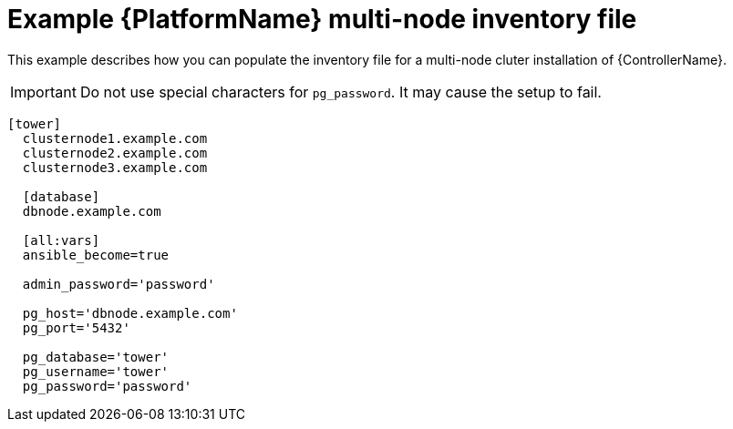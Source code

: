 

[id="ref-multi-node-cluster-inventory_{context}"]

= Example {PlatformName} multi-node inventory file


[role="_abstract"]
This example describes how you can populate the inventory file for a multi-node cluter installation of {ControllerName}.

[IMPORTANT]
====
Do not use special characters for `pg_password`. It may cause the setup to fail.
====

-----
[tower]
  clusternode1.example.com
  clusternode2.example.com
  clusternode3.example.com

  [database]
  dbnode.example.com

  [all:vars]
  ansible_become=true

  admin_password='password'

  pg_host='dbnode.example.com'
  pg_port='5432'

  pg_database='tower'
  pg_username='tower'
  pg_password='password'
-----
